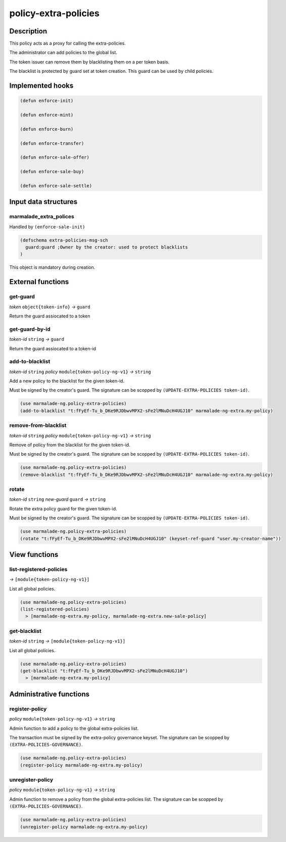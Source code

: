 .. _POLICY-EXTRA-POLICIES:

policy-extra-policies
---------------------

Description
^^^^^^^^^^^

This policy acts as a proxy for calling the extra-policies.

The administrator can add policies to the global list.

The token issuer can remove them by blacklisting them on a per token basis.

The blacklist is protected by guard set at token creation. This guard can
be used by child policies.


Implemented hooks
^^^^^^^^^^^^^^^^^

.. code:: lisp

  (defun enforce-init)

  (defun enforce-mint)

  (defun enforce-burn)

  (defun enforce-transfer)

  (defun enforce-sale-offer)

  (defun enforce-sale-buy)

  (defun enforce-sale-settle)


Input data structures
^^^^^^^^^^^^^^^^^^^^^

marmalade_extra_polices
~~~~~~~~~~~~~~~~~~~~~~~
Handled by ``(enforce-sale-init)``

.. code:: lisp

  (defschema extra-policies-msg-sch
    guard:guard ;Owner by the creator: used to protect blacklists
  )


This object is mandatory during creation.

External functions
^^^^^^^^^^^^^^^^^^

.. _POLICY-EXTRA-POLICIES-GET-GUARD:

get-guard
~~~~~~~~~~
*token* ``object{token-info}`` *→* ``guard``

Return the guard assiocated to a token

get-guard-by-id
~~~~~~~~~~~~~~~
*token-id* ``string`` *→* ``guard``

Return the guard assiocated to a token-id

add-to-blacklist
~~~~~~~~~~~~~~~~
*token-id* ``string`` *policy* ``module{token-policy-ng-v1}`` *→* ``string``

Add a new policy to the blacklist for the given token-id.

Must be signed by the creator's guard. The signature can be scopped
by ``(UPDATE-EXTRA-POLICIES token-id)``.

.. code:: lisp

  (use marmalade-ng.policy-extra-policies)
  (add-to-blacklist "t:fFyEf-Tu_b_DKe9RJDbwvMPX2-sFe2lMNuDcH4UGJ10" marmalade-ng-extra.my-policy)

remove-from-blacklist
~~~~~~~~~~~~~~~~~~~~~
*token-id* ``string`` *policy* ``module{token-policy-ng-v1}`` *→* ``string``

Remove of policy from the blacklist for the given token-id.

Must be signed by the creator's guard. The signature can be scopped
by ``(UPDATE-EXTRA-POLICIES token-id)``.

.. code:: lisp

  (use marmalade-ng.policy-extra-policies)
  (remove-blacklist "t:fFyEf-Tu_b_DKe9RJDbwvMPX2-sFe2lMNuDcH4UGJ10" marmalade-ng-extra.my-policy)


rotate
~~~~~~
*token-id* ``string`` *new-guard* ``guard`` *→* ``string``

Rotate the extra policy guard for the given token-id.

Must be signed by the creator's guard. The signature can be scopped
by ``(UPDATE-EXTRA-POLICIES token-id)``.

.. code:: lisp

  (use marmalade-ng.policy-extra-policies)
  (rotate "t:fFyEf-Tu_b_DKe9RJDbwvMPX2-sFe2lMNuDcH4UGJ10" (keyset-ref-guard "user.my-creator-name"))


View functions
^^^^^^^^^^^^^^
list-registered-policies
~~~~~~~~~~~~~~~~~~~~~~~~
*→* ``[module{token-policy-ng-v1}]``

List all global policies.

.. code:: lisp

  (use marmalade-ng.policy-extra-policies)
  (list-registered-policies)
    > [marmalade-ng-extra.my-policy, marmalade-ng-extra.new-sale-policy]

get-blacklist
~~~~~~~~~~~~~
*token-id* ``string`` *→* ``[module{token-policy-ng-v1}]``

List all global policies.

.. code:: lisp

  (use marmalade-ng.policy-extra-policies)
  (get-blacklist "t:fFyEf-Tu_b_DKe9RJDbwvMPX2-sFe2lMNuDcH4UGJ10")
    > [marmalade-ng-extra.my-policy]




Administrative functions
^^^^^^^^^^^^^^^^^^^^^^^^
register-policy
~~~~~~~~~~~~~~~
*policy* ``module{token-policy-ng-v1}`` *→* ``string``

Admin function to add a policy to the global extra-policies list.

The transaction must be signed by the extra-policy governance keyset.
The signature can be scopped by ``(EXTRA-POLICIES-GOVERNANCE)``.

.. code:: lisp

  (use marmalade-ng.policy-extra-policies)
  (register-policy marmalade-ng-extra.my-policy)


unregister-policy
~~~~~~~~~~~~~~~~~
*policy* ``module{token-policy-ng-v1}`` *→* ``string``

Admin function to remove a policy from the global extra-policies list.
The signature can be scopped by ``(EXTRA-POLICIES-GOVERNANCE)``.

.. code:: lisp

  (use marmalade-ng.policy-extra-policies)
  (unregister-policy marmalade-ng-extra.my-policy)
